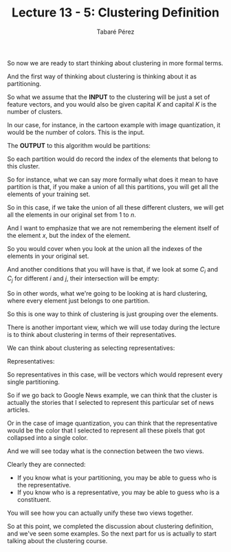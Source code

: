 #+STARTUP: showall
#+STARTUP: inlineimages
#+OPTIONS: toc:nil
#+OPTIONS: num:nil
#+AUTHOR: Tabaré Pérez
#+LATEX_CLASS: article
#+LATEX_CLASS_OPTIONS: [a4paper, 12pt]
#+LATEX_HEADER: \usepackage{float, amsfonts, commath, mathtools}
#+TITLE: Lecture 13 - 5: Clustering Definition
So now we are ready to start thinking about clustering in more formal terms.

And the first way of thinking about clustering is thinking about it as
partitioning.

So what we assume that the *INPUT* to the clustering will be just a set of
feature vectors, and you would also be given capital \(K\) and capital \(K\) is
the number of clusters.

\begin{equation}
S_n=\{x^{(i)}|i=1 \ldots n\}, K
\end{equation}

In our case, for instance, in the cartoon example with image quantization, it
would be the number of colors. This is the input.

The *OUTPUT* to this algorithm would be partitions:

\begin{equation}
C_1 \ldots C_K
\end{equation}

So each partition would do record the index of the elements that belong to this
cluster.

So for instance, what we can say more formally what does it mean to have
partition is that, if you make a union of all this partitions, you will get all the
elements of your training set.

So in this case, if we take the union of all these different clusters, we will
get all the elements in our original set from \(1\) to \(n\).

\begin{equation}
C_1 \ldots C_K; \bigcup C_j=\{1 \ldots n\}
\end{equation}

And I want to emphasize that we are not remembering the element itself of the
element \(x\), but the index of the element.

So you would cover when you look at the union all the indexes of the elements in
your original set.

And another conditions that you will have is that, if we look at some
\(C_i\) and \(C_j\) for different \(i\) and \(j\), their intersection
will be empty:

\begin{equation}
C_i \bigcap C_j = \phi, (i \neq j)
\end{equation}

So in other words, what we're going to be looking at is hard clustering, where
every element just belongs to one partition.

So this is one way to think of clustering is just grouping over the elements.

There is another important view, which we will use today during the lecture is
to think about clustering in terms of their representatives.

We can think about clustering as selecting representatives:

Representatives:

\begin{equation}
z^{(1)} \ldots z^{(K)}
\end{equation}

So representatives in this case, will be vectors which would represent every
single partitioning.

So if we go back to Google News example, we can think that the cluster is
actually the stories that I selected to represent this particular set of news
articles.

Or in the case of image quantization, you can think that the representative
would be the color that I selected to represent all these pixels that got
collapsed into a single color.

And we will see today what is the connection between the two views.

Clearly they are connected:
- If you know what is your partitioning, you may be able to guess who is the
  representative.
- If you know who is a representative, you may be able to guess who is a
  constituent.

You will see how you can actually unify these two views together.

So at this point, we completed the discussion about clustering definition, and
we've seen some examples. So the next part for us is actually to start talking
about the clustering course.
